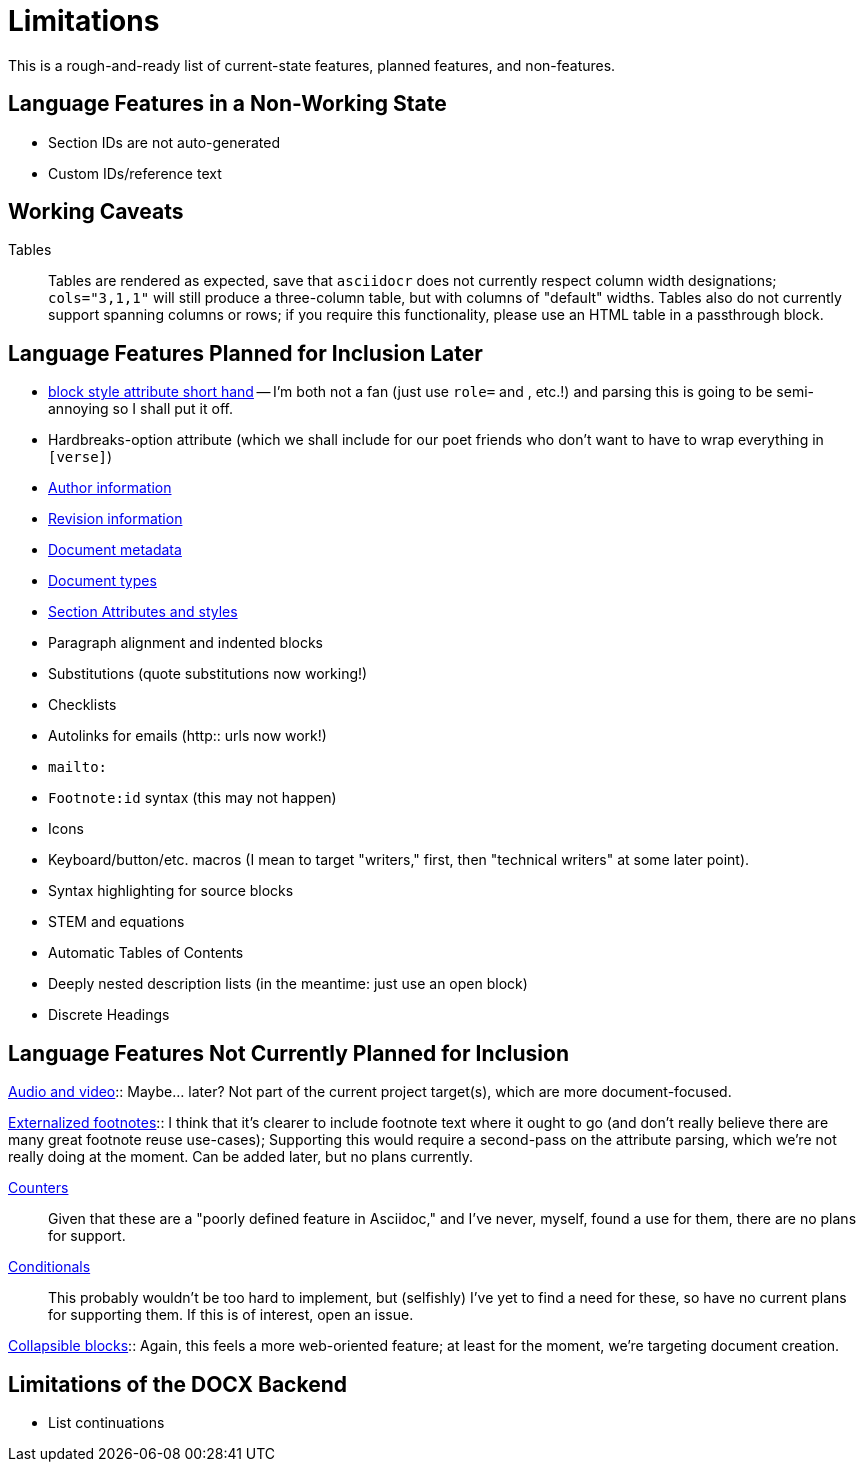 = Limitations

This is a rough-and-ready list of current-state features, planned features, and
non-features.

== Language Features in a Non-Working State

* Section IDs are not auto-generated
* Custom IDs/reference text

== Working Caveats

Tables:: Tables are rendered as expected, save that `asciidocr` does not
currently respect column width designations; `cols="3,1,1"` will still produce a
three-column table, but with columns of "default" widths. Tables also do not
currently support spanning columns or rows; if you require this functionality,
please use an HTML table in a passthrough block.

== Language Features Planned for Inclusion Later

* https://docs.asciidoctor.org/asciidoc/latest/attributes/positional-and-named-attributes/#block-style-and-attribute-shorthand[block style
attribute short hand] -- I'm both not a fan (just use `role=` and `[[id]]`, etc.!) and parsing this is going to be semi-annoying so I shall put it off.
* Hardbreaks-option attribute (which we shall include for our poet friends who
  don't want to have to wrap everything in `[verse]`) 
* https://docs.asciidoctor.org/asciidoc/latest/document/author-information/[Author information]
* https://docs.asciidoctor.org/asciidoc/latest/document/revision-information/[Revision information]
* https://docs.asciidoctor.org/asciidoc/latest/document/metadata/[Document metadata]
* https://docs.asciidoctor.org/asciidoc/latest/document/doctype/[Document types]
* https://docs.asciidoctor.org/asciidoc/latest/sections/section-ref/[Section
  Attributes and styles]
* Paragraph alignment and indented blocks 
* Substitutions (quote substitutions now working!)
* Checklists
* Autolinks for emails (http:: urls now work!)
* `mailto:`
* `Footnote:id` syntax (this may not happen)
* Icons
* Keyboard/button/etc. macros (I mean to target "writers," first, then
  "technical writers" at some later point).
* Syntax highlighting for source blocks
* STEM and equations
* Automatic Tables of Contents
* Deeply nested description lists (in the meantime: just use an open block)
* Discrete Headings

== Language Features Not Currently Planned for Inclusion

https://docs.asciidoctor.org/asciidoc/latest/macros/audio-and-video/[Audio and
video]:: Maybe… later? Not part of the current project target(s), which are more
document-focused.

https://docs.asciidoctor.org/asciidoc/latest/macros/footnote/#externalizing-a-footnote[Externalized
footnotes]:: I think that it's clearer to include footnote text where it ought
to go (and don't really believe there are many great footnote reuse use-cases);
Supporting this would require a second-pass on the attribute parsing, which
we're not really doing at the moment. Can be added later, but no plans
currently.

https://docs.asciidoctor.org/asciidoc/latest/attributes/counters/[Counters]::
Given that these are a "poorly defined feature in Asciidoc," and I've never,
myself, found a use for them, there are no plans for support.

https://docs.asciidoctor.org/asciidoc/latest/directives/conditionals/[Conditionals]::
This probably wouldn't be too hard to implement, but (selfishly) I've yet to
find a need for these, so have no current plans for supporting them. If this is
of interest, open an issue.

https://docs.asciidoctor.org/asciidoc/latest/blocks/collapsible/[Collapsible
blocks]:: Again, this feels a more web-oriented feature; at least for the
moment, we're targeting document creation.

== Limitations of the DOCX Backend

* List continuations
